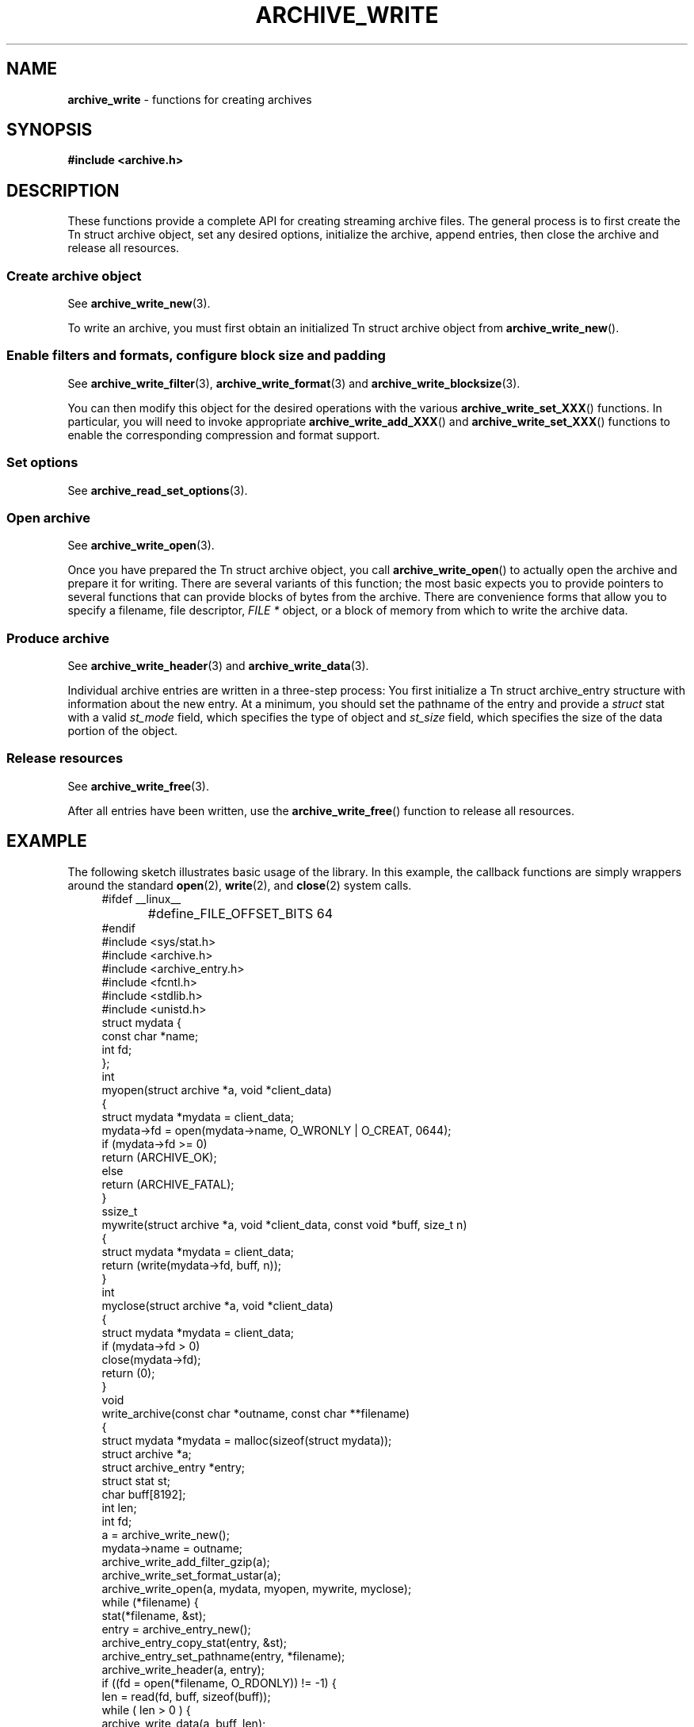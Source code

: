 .TH ARCHIVE_WRITE 3 "March 23, 2011" ""
.SH NAME
.ad l
\fB\%archive_write\fP
\- functions for creating archives
.SH SYNOPSIS
.ad l
\fB#include <archive.h>\fP
.SH DESCRIPTION
.ad l
These functions provide a complete API for creating streaming
archive files.
The general process is to first create the
Tn struct archive
object, set any desired options, initialize the archive, append entries, then
close the archive and release all resources.
.SS Create archive object
See
\fBarchive_write_new\fP(3).
.PP
To write an archive, you must first obtain an initialized
Tn struct archive
object from
\fB\%archive_write_new\fP().
.SS Enable filters and formats, configure block size and padding
See
\fBarchive_write_filter\fP(3),
\fBarchive_write_format\fP(3)
and
\fBarchive_write_blocksize\fP(3).
.PP
You can then modify this object for the desired operations with the
various
\fB\%archive_write_set_XXX\fP()
functions.
In particular, you will need to invoke appropriate
\fB\%archive_write_add_XXX\fP()
and
\fB\%archive_write_set_XXX\fP()
functions to enable the corresponding compression and format
support.
.SS Set options
See
\fBarchive_read_set_options\fP(3).
.SS Open archive
See
\fBarchive_write_open\fP(3).
.PP
Once you have prepared the
Tn struct archive
object, you call
\fB\%archive_write_open\fP()
to actually open the archive and prepare it for writing.
There are several variants of this function;
the most basic expects you to provide pointers to several
functions that can provide blocks of bytes from the archive.
There are convenience forms that allow you to
specify a filename, file descriptor,
\fIFILE *\fP
object, or a block of memory from which to write the archive data.
.SS Produce archive
See
\fBarchive_write_header\fP(3)
and
\fBarchive_write_data\fP(3).
.PP
Individual archive entries are written in a three-step
process:
You first initialize a
Tn struct archive_entry
structure with information about the new entry.
At a minimum, you should set the pathname of the
entry and provide a
\fIstruct\fP stat
with a valid
\fIst_mode\fP
field, which specifies the type of object and
\fIst_size\fP
field, which specifies the size of the data portion of the object.
.SS Release resources
See
\fBarchive_write_free\fP(3).
.PP
After all entries have been written, use the
\fB\%archive_write_free\fP()
function to release all resources.
.SH EXAMPLE
.ad l
The following sketch illustrates basic usage of the library.
In this example,
the callback functions are simply wrappers around the standard
\fBopen\fP(2),
\fBwrite\fP(2),
and
\fBclose\fP(2)
system calls.
.RS 4
.nf
#ifdef __linux__
#define	_FILE_OFFSET_BITS 64
#endif
#include <sys/stat.h>
#include <archive.h>
#include <archive_entry.h>
#include <fcntl.h>
#include <stdlib.h>
#include <unistd.h>
struct mydata {
  const char *name;
  int fd;
};
int
myopen(struct archive *a, void *client_data)
{
  struct mydata *mydata = client_data;
  mydata->fd = open(mydata->name, O_WRONLY | O_CREAT, 0644);
  if (mydata->fd >= 0)
    return (ARCHIVE_OK);
  else
    return (ARCHIVE_FATAL);
}
ssize_t
mywrite(struct archive *a, void *client_data, const void *buff, size_t n)
{
  struct mydata *mydata = client_data;
  return (write(mydata->fd, buff, n));
}
int
myclose(struct archive *a, void *client_data)
{
  struct mydata *mydata = client_data;
  if (mydata->fd > 0)
    close(mydata->fd);
  return (0);
}
void
write_archive(const char *outname, const char **filename)
{
  struct mydata *mydata = malloc(sizeof(struct mydata));
  struct archive *a;
  struct archive_entry *entry;
  struct stat st;
  char buff[8192];
  int len;
  int fd;
  a = archive_write_new();
  mydata->name = outname;
  archive_write_add_filter_gzip(a);
  archive_write_set_format_ustar(a);
  archive_write_open(a, mydata, myopen, mywrite, myclose);
  while (*filename) {
    stat(*filename, &st);
    entry = archive_entry_new();
    archive_entry_copy_stat(entry, &st);
    archive_entry_set_pathname(entry, *filename);
    archive_write_header(a, entry);
    if ((fd = open(*filename, O_RDONLY)) != -1) {
      len = read(fd, buff, sizeof(buff));
      while ( len > 0 ) {
        archive_write_data(a, buff, len);
        len = read(fd, buff, sizeof(buff));
      }
      close(fd);
    }
    archive_entry_free(entry);
    filename++;
  }
  archive_write_free(a);
}
int main(int argc, const char **argv)
{
  const char *outname;
  argv++;
  outname = argv++;
  write_archive(outname, argv);
  return 0;
}
.RE
.SH SEE ALSO
.ad l
\fBtar\fP(1),
\fBlibarchive\fP(3),
\fBarchive_write_set_options\fP(3),
\fBcpio\fP(5),
\fBmtree\fP(5),
\fBtar\fP(5)
.SH HISTORY
.ad l
The
\fB\%libarchive\fP
library first appeared in
FreeBSD 5.3.
.SH AUTHORS
.ad l
-nosplit
The
\fB\%libarchive\fP
library was written by
Tim Kientzle \%<kientzle@acm.org.>
.SH BUGS
.ad l
There are many peculiar bugs in historic tar implementations that may cause
certain programs to reject archives written by this library.
For example, several historic implementations calculated header checksums
incorrectly and will thus reject valid archives; GNU tar does not fully support
pax interchange format; some old tar implementations required specific
field terminations.
.PP
The default pax interchange format eliminates most of the historic
tar limitations and provides a generic key/value attribute facility
for vendor-defined extensions.
One oversight in POSIX is the failure to provide a standard attribute
for large device numbers.
This library uses
``SCHILY.devminor''
and
``SCHILY.devmajor''
for device numbers that exceed the range supported by the backwards-compatible
ustar header.
These keys are compatible with Joerg Schilling's
\fB\%star\fP
archiver.
Other implementations may not recognize these keys and will thus be unable
to correctly restore device nodes with large device numbers from archives
created by this library.
